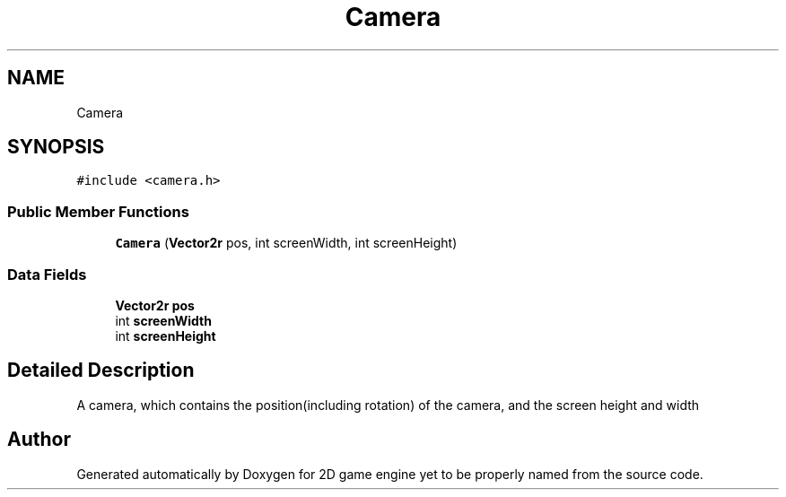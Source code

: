 .TH "Camera" 3 "Fri May 18 2018" "Version 0.1" "2D game engine yet to be properly named" \" -*- nroff -*-
.ad l
.nh
.SH NAME
Camera
.SH SYNOPSIS
.br
.PP
.PP
\fC#include <camera\&.h>\fP
.SS "Public Member Functions"

.in +1c
.ti -1c
.RI "\fBCamera\fP (\fBVector2r\fP pos, int screenWidth, int screenHeight)"
.br
.in -1c
.SS "Data Fields"

.in +1c
.ti -1c
.RI "\fBVector2r\fP \fBpos\fP"
.br
.ti -1c
.RI "int \fBscreenWidth\fP"
.br
.ti -1c
.RI "int \fBscreenHeight\fP"
.br
.in -1c
.SH "Detailed Description"
.PP 
A camera, which contains the position(including rotation) of the camera, and the screen height and width 

.SH "Author"
.PP 
Generated automatically by Doxygen for 2D game engine yet to be properly named from the source code\&.
